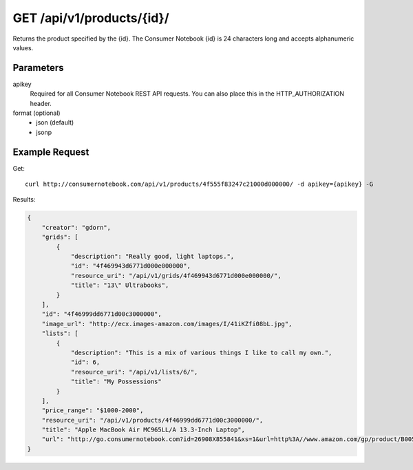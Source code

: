.. _api-v1-product:

===========================
GET /api/v1/products/{id}/
===========================

Returns the product specified by the {id}. The Consumer Notebook {id} is 24 characters long and accepts alphanumeric values.

Parameters
==========

apikey
    Required for all Consumer Notebook REST API requests. You can also place this in the HTTP_AUTHORIZATION header.

format (optional)
    * json (default)
    * jsonp
    

Example Request
================

Get::

    curl http://consumernotebook.com/api/v1/products/4f555f83247c21000d000000/ -d apikey={apikey} -G
    
Results:
    
.. sourcecode:: javascript

    {
        "creator": "gdorn",
        "grids": [
            {
                "description": "Really good, light laptops.",
                "id": "4f469943d6771d000e000000",
                "resource_uri": "/api/v1/grids/4f469943d6771d000e000000/",
                "title": "13\" Ultrabooks",
            }
        ],
        "id": "4f46999dd6771d00c3000000",
        "image_url": "http://ecx.images-amazon.com/images/I/41iKZfi08bL.jpg",
        "lists": [
            {
                "description": "This is a mix of various things I like to call my own.",
                "id": 6,
                "resource_uri": "/api/v1/lists/6/",
                "title": "My Possessions"
            }
        ],
        "price_range": "$1000-2000",
        "resource_uri": "/api/v1/products/4f46999dd6771d00c3000000/",
        "title": "Apple MacBook Air MC965LL/A 13.3-Inch Laptop",
        "url": "http://go.consumernotebook.com?id=26908X855841&xs=1&url=http%3A//www.amazon.com/gp/product/B005CWHZP4"
    }